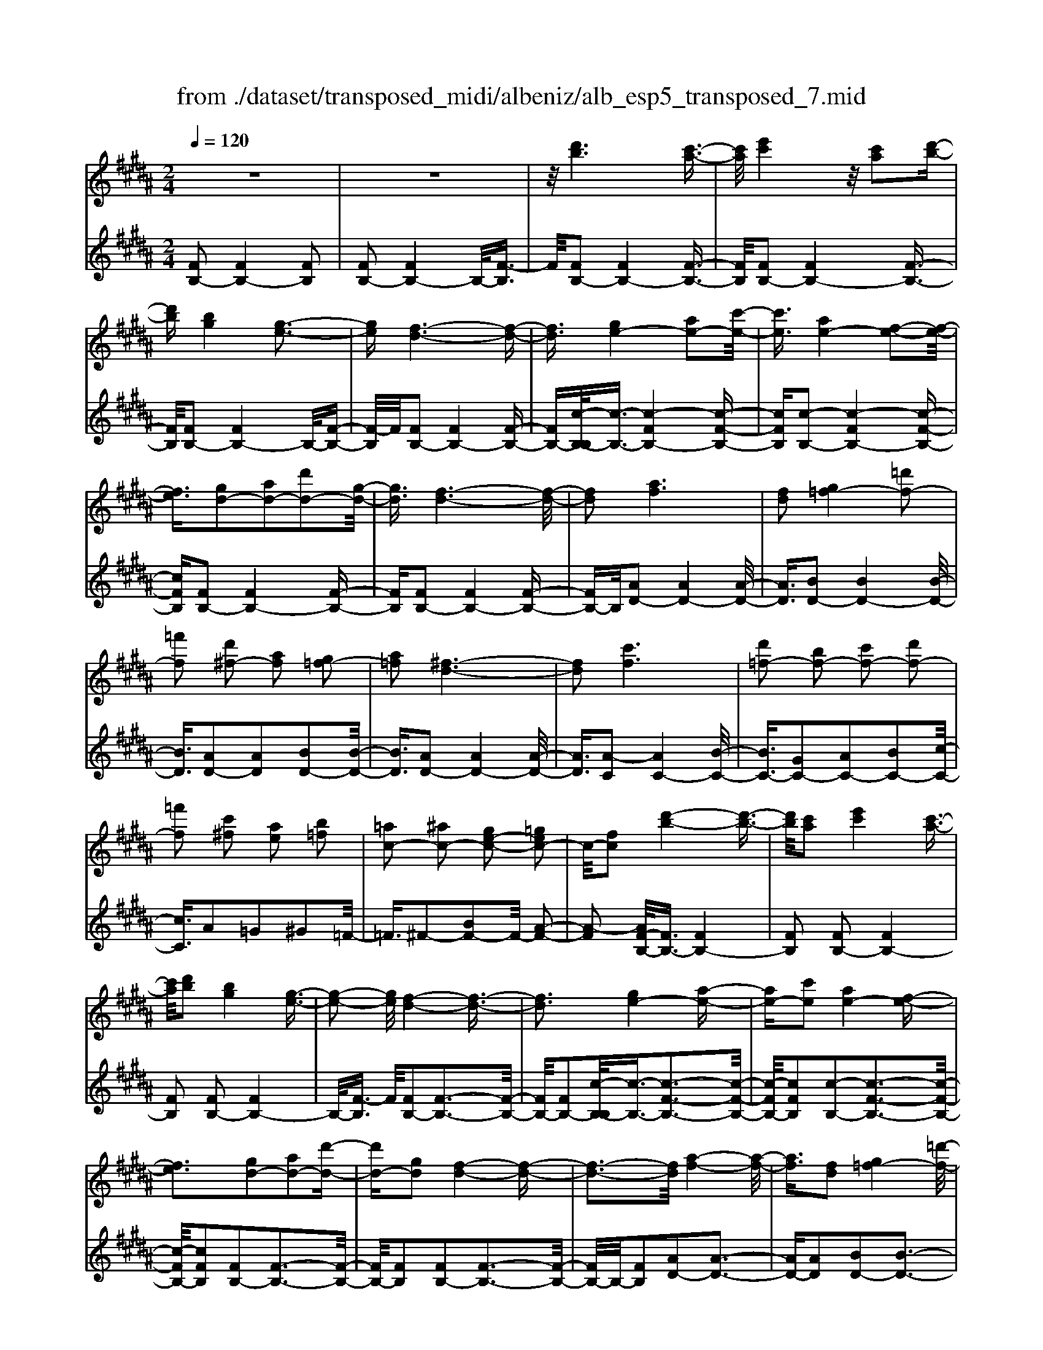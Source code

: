 X: 1
T: from ./dataset/transposed_midi/albeniz/alb_esp5_transposed_7.mid
M: 2/4
L: 1/16
Q:1/4=120
K:B % 5 sharps
V:1
%%MIDI program 0
z8| \
z8| \
z/2[d'b]6[c'-a-]3/2| \
[c'a]/2[e'c']4z/2[c'a]2[d'-b-]|
[d'b][bg]4[g-e-]3| \
[ge][f-d-]6[f-d-]| \
[fd]3/2[ge-]4[ae-]2[c'-e-]/2| \
[c'e]3/2[ae-]4[f-e-]2[f-e-]/2|
[fe]3/2[gd-]2[ad-]2[d'd-]2[g-d-]/2| \
[gd]3/2[f-d-]6[f-d-]/2| \
[fd]2 [af]6| \
[fd]2 [g=f-]4 [=d'f-]2|
[=f'f]2 [d'^f-]2 [af]2 [g=f-]2| \
[a=f]2 [^f-d-]6| \
[fd]2 [c'f]6| \
[d'=f-]2 [bf-]2 [c'f-]2 [d'f-]2|
[=f'f]2 [c'^f]2 [ae]2 [b=f]2| \
[=ac-]2 [^ac-]2 [ge-c-]2 [=gec-]2| \
c/2-[fc]2[d'-b-]4[d'-b-]3/2| \
[d'b]/2[c'a]2[e'c']4[c'-a-]3/2|
[c'a]/2[d'b]2[bg]4[g-e-]3/2| \
[g-e-]2 [ge]/2[f-d-]4[f-d-]3/2| \
[fd]3[ge-]4[a-e-]| \
[ae-][c'e]2[ae-]4[f-e-]|
[fe]3[gd-]2[ad-]2[d'-d-]| \
[d'd-][gd]2[f-d-]4[f-d-]| \
[f-d-]3[fd]/2[a-f-]4[a-f-]/2| \
[af]3/2[fd]2[g=f-]4[=d'-f-]/2|
[=d'=f-]3/2[f'f]2[^d'^f-]2[af]2[g-=f-]/2| \
[g=f-]3/2[af]2[^f-d-]4[f-d-]/2| \
[f-d-]3[fd]/2[fc]4[g-=d-]/2| \
[g=d]3/2[bf]2[gd]2[bf]2[d'-g-]/2|
[=d'g]3/2[bf]2[a=f-]4[g-f-]/2| \
[g=f-]3/2[af]2[^f-c-]4[f-c-]/2| \
[fc]4 [c'-a-]4| \
[c'a]2 [ge]2 [bg]4|
[af]2 [fd]2 [af]4| \
[ge]4 [e-c-]4| \
[e-c-]4 [ec]/2[e'-c'-]3[e'-c'-]/2| \
[e'-c'-]2 [e'c']/2[d'=c']2[c'=a]2[d'-c'-]3/2|
[d'=c']/2[^c'a]2[a=g]2[c'a]2[b-^g-]3/2| \
[bg]/2[ge]2[ec]2[c-A-]3[c-A-]/2| \
[c-A-]4 [cA][=d'-=f]2[d'-^f-]| \
[=d'-f][d'=g]2[e'^g-]2[d'g-]/2[e'g-]/2 [d'g-]/2g/2-[c'-g-]|
[c'g-][=c'g-]2[^c'g]2[=a-=c]2[a-^c-]| \
[=a-c]/2[a-e]/2[a=d]2[ac]2[af-=c-]2[g-f-c-]| \
[gf-=c-][=gf-c-]2[^gfc]2[g-e-]3| \
[ge][=af]2[c'a]2[a-f-]3|
[=af][fd]4[d=c]2[e-^c-]| \
[ec][fd]2[=af]2[g-e-]3| \
[g-e-]4 [ge]3/2[g-e-]2[g-e-]/2| \
[ge]3/2[bg]2[e'c']2[c'-=a-]2[c'-a-]/2|
[c'=a]3/2[af]4[fd]2[g-e-]/2| \
[ge]3/2[=af]2[=c'a]2[b-g-]2[b-g-]/2| \
[bg]6 [bge]2| \
[bge]4 [bge]2 [bge]2|
[bge]4 [bge]2 z2| \
[bge]2 z2 [bge]2 z2| \
[bge]2 z2 [bge]2 [bge]2| \
[bge]4 [bge]2 [bge]2|
[bge]4 [bge]2 z3/2[b-g-e-]/2| \
[bge]3/2z2[bge]2z2[b-g-e-]/2| \
[bge]3/2z2[bge]2[g'-e'-]2[g'-e'-]/2| \
[g'-e'-]3[g'e']/2[d'=c']2[f'-d'-]2[f'-d'-]/2|
[f'd']3/2[e'c']2[c'a]2[a-f-]2[a-f-]/2| \
[af]3/2[fd]4[d-=c-]2[d-c-]/2| \
[d=c]3/2[e^c]4[=g-=d-]2[g-d-]/2| \
[=g-=d-]3[gd-]/2[=ad]2[g=c]2c'/2-|
=c'3/2=d'2e'2=g'2e'/2-| \
e'3/2z/2 =d'2 =c'2- [c'b-e-]/2[b-e-]3/2| \
[b-e-]2 [be-]/2e/2-[a-e]4a/2[d'-b-]/2| \
[d'-b-]4 [d'b]3/2[c'a]2[e'-c'-]/2|
[e'-c'-]3[e'c']/2[c'a]2[d'b]2[b-g-]/2| \
[b-g-]3[bg]/2[ge]4z/2| \
[f-d-]8| \
[g-fe-d]/2[g-e-]3[ge-]/2 [ae-]2 [c'e]2|
[ae-]4 [fe]4| \
[gd-]2 [ad-]2 [d'd-]2 [gd]2| \
[f-d-]8| \
[fd]/2[af]6[f-d-]3/2|
[fd]/2[g=f-]4[=d'f-]2[f'-f-]3/2| \
[=f'f]/2[d'^f-]2[af]2[g=f-]2[a-f-]3/2| \
[a=f]/2[^f-d-]6[f-d-]3/2| \
[fd]/2[c'f]6[d'-=f-]3/2|
[d'=f-]/2[bf-]2[c'f-]2[d'f-]2[f'-f-]3/2| \
[=f'f]/2[c'^f]2[ae]2[b=f]2[=a-c-]3/2| \
[=ac-]/2[^ac-]2[ge-c-]2[=gec-]2c/2-[f-c-]| \
[fc][d'b]6[c'-a-]|
[c'a][e'c']4[c'a]2[d'-b-]| \
[d'b][bg]4[g-e-]3| \
[ge][f-d-]6[f-d-]| \
[fd]3/2[ge-]4[ae-]2[c'-e-]/2|
[c'e]3/2[ae-]4[f-e-]2[f-e-]/2| \
[fe]3/2[gd-]2[ad-]2[d'd-]2[g-d-]/2| \
[gd]3/2[f-d-]6[f-d-]/2| \
[fd]2 [=ad]6|
[gd]2 [gd-]6| \
[fd]2 [dB-]2 [eB]2 =g2| \
g2 a2 b2 [e'bg]2| \
[geB]2 [geB]6|
[aec]2 [geB]4 z/2[f-e-A-]3/2| \
[f-e-A-]2 [feA]/2[d-B-]4[d-B-]3/2| \
[dB]/2[fB]2[eB]4[d-B-]3/2| \
[d-B-]2 [dB]/2[cG]2[eB]2[c-G-]3/2|
[cG]/2[dA]2[cG]4[f-d-A-]3/2| \
[f-d-A-]2 [fdA]/2z4z3/2| \
z8| \
z3[d'-b-]4[d'-b-]|
[d'b]z/2[c'a]2[e'c']4[c'-a-]/2| \
[c'a]3/2[d'b]2[bg]4z/2| \
[g-e-]4 [ge]/2[f-d-]3[f-d-]/2| \
[f-d-]4 [fd][B-=F-=D-]3|
[B-=F-=D-]8| \
[B-=F-=D-]4 [B-F-D-]3/2[b'-^d'-BF=D]/2 [b'-^d'-]2| \
[b'-d'-]8| \
[b'-d'-]2 [b'd']/2 (3c''d''c''b'/2z/2g'/2 f'/2z/2d'-|
d'6- d'3/2[c'-b-=g-]/2| \
[c'-b-=g-]8| \
[c'b=g][b''-f''-d''-b'-]6[b''-f''-d''-b'-]|[b''-f''-d''-b'-]8|
[b''-f''-d''-b'-]4 [b''f''d''b']/2
V:2
%%clef treble
%%MIDI program 0
[FB,-]2 [FB,-]4 [FB,]2| \
[FB,-]2 [FB,-]4 B,/2-[F-B,]3/2| \
F/2[FB,-]2[FB,-]4[F-B,-]3/2| \
[FB,]/2[FB,-]2[FB,-]4[F-B,-]3/2|
[FB,]/2[FB,-]2[FB,-]4B,/2-[F-B,-]| \
[F-B,]/2F/2[FB,-]2[FB,-]4[F-B,-]| \
[FB,-][c-B,-B,]/2[c-B,-]3/2[c-FB,-]4[c-F-B,-]| \
[cFB,][c-B,-]2[c-FB,-]4[c-F-B,-]|
[cFB,][FB,-]2[FB,-]4[F-B,-]| \
[FB,][FB,-]2[FB,-]4[F-B,-]| \
[FB,-]B,/2[AD-]2[AD-]4[A-D-]/2| \
[AD]3/2[BD-]2[BD-]4[B-D-]/2|
[BD]3/2[AD-]2[AD]2[BD-]2[B-D-]/2| \
[BD]3/2[AD-]2[AD-]4[A-D-]/2| \
[AD]3/2[A-C]2[AC-]4[B-C-]/2| \
[BC-]3/2[GC-]2[AC-]2[BC-]2[c-C-]/2|
[cC]3/2A2=G2^G2=F/2-| \
=F3/2^F2-[BF-]2F/2- [A-F-]2| \
[A-F]2 [AF-B,-]/2[FB,-]3/2 [FB,-]4| \
[FB,]2 [FB,-]2 [FB,-]4|
[FB,]2 [FB,-]2 [FB,-]4| \
B,/2-[F-B,]3/2 F/2[FB,-]2[F-B,-]3[F-B,-]/2| \
[FB,-]/2[FB,-]2[c-B,-B,]/2[c-B,-]3/2[c-F-B,-]3[c-F-B,-]/2| \
[c-FB,-]/2[cFB,]2[c-B,-]2[c-F-B,-]3[c-F-B,-]/2|
[c-FB,-]/2[cFB,]2[FB,-]2[F-B,-]3[F-B,-]/2| \
[FB,-]/2[FB,]2[FB,-]2[F-B,-]3[F-B,-]/2| \
[FB,-]/2B,/2-[FB,]2[AD-]2[A-D-]3| \
[AD-][AD]2[BD-]2[B-D-]3|
[BD-][BD]2[AD-]2[AD]2[B-D-]| \
[BD-][BD]2[AD-]2[A-D-]3| \
[AD-][AD]2[AC-]2[AC]2B-| \
B=d2B2d2f-|
f=d2[cC-]2[cC-]2[B-C-]| \
[BC-][BC]2[AF]2=G3/2A/2^G-| \
Gz/2F2F,,2F2-F/2-| \
F3/2F2F2F2-F/2-|
F3/2F2F2F2-F/2-| \
F3/2F2F2F2-F/2-| \
F3/2z/2 F2 F,,2 F2-| \
F2 F2 F2 F2-|
F2 F2 F2 F2-| \
F2 F2 =F2 ^F3/2=A/2| \
z/2=G2F2B3-B/2-| \
B/2E4=F2-[B-F-]3/2|
[B-=F-]2 [BF-]/2[GF]2^F3-F/2-| \
F/2E4D3-D/2-| \
D2- D/2-[DG,]2[G,C,-]2[G,-C,-]3/2| \
[G,-C,-]2 [G,C,-]/2[G,C,]2[G,C,-]2[G,-C,-]3/2|
[G,-C,-]2 [G,C,-]/2[G,C,]2[G,C,-]2[G,-C,-]3/2| \
[G,-C,-]2 [G,C,-]/2[G,C,]2[G,-C,]2[G,-C,-]3/2| \
[G,-C,-]2 [G,-C,]/2[G,-=C,]2G,/2B,,2B-| \
B3B2B2B-|
B3B2B2B-| \
B3B2E2B-| \
Be2z/2d2d2-d/2-| \
d3-d/2c2G2-G/2-|
G3/2=G2^G2c2-c/2-| \
c3/2d4d2-d/2-| \
d3/2c4d2-d/2-| \
d3-d/2c2G2-G/2-|
G-[G=G-]/2G3/2^G2c2d-| \
de2d2d3-| \
dc4F,,2F-| \
F3F2F2F-|
F3F2F2F-| \
F3F2F2F-| \
F3F2[B-=F]2[B-F-]| \
[B-=F]3[BF]2E3-|
Ez6z| \
z6 [c-F-]2| \
[c-F-]6 [cF][F-B,-]| \
[FB,-][FB,-]4[FB,]2[F-B,-]|
[FB,-][FB,-]4[FB,]2[F-B,-]| \
[FB,-][FB,-]4B,/2-[F-B,]3/2F/2[F-B,-]/2| \
[FB,-]3/2[FB,-]4[FB,-]2[c-B,-B,]/2| \
[c-B,-]3/2[c-FB,-]4[cFB,]2[c-B,-]/2|
[c-B,-]3/2[c-FB,-]4[cFB,]2[F-B,-]/2| \
[FB,-]3/2[FB,-]4[FB,]2[F-B,-]/2| \
[FB,-]3/2[FB,-]4[FB,-]2B,/2| \
[AD-]2 [AD-]4 [AD]2|
[BD-]2 [BD-]4 [BD]2| \
[AD-]2 [AD]2 [BD-]2 [BD]2| \
[AD-]2 [AD-]4 [AD]2| \
[A-C]2 [AC-]4 [BC-]2|
[GC-]2 [AC-]2 [BC-]2 [cC]2| \
A2 =G2 ^G2 =F2| \
F2- [BF-]2 F/2-[A-F-]3[A-F-]/2| \
[A-F]/2[AF-B,-]/2[FB,-]3/2[FB,-]4[F-B,-]3/2|
[FB,]/2[FB,-]2[FB,-]4[F-B,-]3/2| \
[FB,]/2[FB,-]2[FB,-]4B,/2-[F-B,-]| \
[F-B,]/2F/2[FB,-]2[FB,-]4[F-B,-]| \
[FB,-][c-B,-B,]/2[c-B,-]3/2[c-FB,-]4[c-F-B,-]|
[cFB,][c-B,-]2[c-FB,-]4[c-F-B,-]| \
[cFB,][FB,-]2[FB,-]4[F-B,-]| \
[FB,][FB,-]2[FB,-]4[F-B,-]| \
[FB,-]B,/2c2B,4B/2-|
B3/2B2A2=A2-A/2-| \
=A3/2=G2^G2D2E/2-| \
E3/2=G2^G2C2-C/2-| \
C3/2F,2F4F/2-|
F3-F/2z/2 F4| \
F2 F,2 F4| \
A4 G4| \
z/2F2[EF,]2G2E3/2-|
E/2F2E4[E-F,-]3/2| \
[E-F,-]2 [EF,]/2[F,B,,-]2[F,-B,,-]3[F,-B,,-]/2| \
[F,B,,-]/2[F,B,,]2[F,B,,-]2[F,-B,,-]3[F,-B,,-]/2| \
[F,B,,-]/2B,,/2-[F,-B,,]3/2F,/2[F,B,,-]2[F,-B,,-]3|
[F,B,,-][F,B,,]2[F,B,,-]2[F,-B,,-]3| \
[F,B,,-]B,,/2-[F,B,,]2[F,B,,-]2[F,-B,,-]2[F,-B,,-]/2| \
[F,B,,-]2 [F,B,,]2 [F,B,,-]2 B,,/2-[F,-B,,-]3/2| \
[F,-B,,-]2 [F,B,,-]/2[F,B,,]2[=G,B,,-]2[G,-B,,-]3/2|
[=G,-B,,-]2 [G,B,,-]/2B,,/2-[G,B,,]2[G,B,,-]2[G,-B,,-]| \
[=G,B,,-]3[G,B,,-]2B,,/2B,,2F,/2-| \
F,3/2B,2D2z/2 F2-| \
F6- F/2z3/2|
z6 z3/2[B-E-]/2| \
[B-E-]8| \
[BE][B,,-B,,,-]6[B,,-B,,,-]|[B,,-B,,,-]8|
[B,,-B,,,-]4 [B,,B,,,]/2

